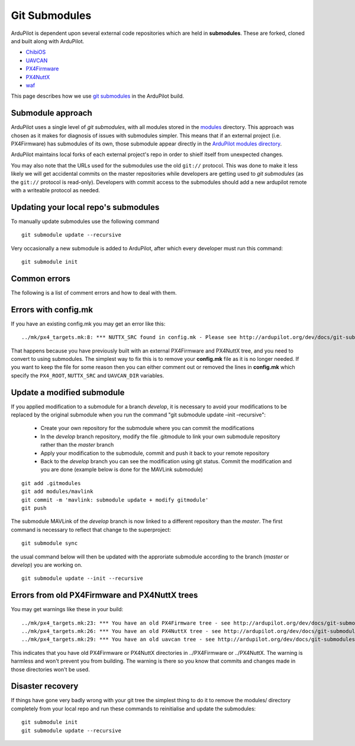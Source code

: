 .. _git-submodules:

==============
Git Submodules
==============

   .. image:: ../images/git-submodules.png
       :width: 70%

ArduPilot is dependent upon several external code repositories which are held in **submodules**.  These are forked, cloned and built along with ArduPilot.

- `ChibiOS <https://github.com/ChibiOS>`__
- `UAVCAN <https://github.com/ArduPilot/uavcan>`__
- `PX4Firmware <https://github.com/ArduPilot/PX4Firmware>`__
- `PX4NuttX <https://github.com/ArduPilot/PX4NuttX>`__
- `waf <https://github.com/waf-project/waf>`__

This page describes how we use `git submodules <https://git-scm.com/book/en/v2/Git-Tools-Submodules>`__ in the ArduPilot build.

Submodule approach
------------------

ArduPilot uses a single level of *git submodules*, with all modules stored in the `modules <https://github.com/ArduPilot/ardupilot/tree/master/modules>`__
directory. This approach was chosen as it makes for diagnosis of issues with submodules simpler.  This means that if an external project (i.e. PX4Firmware) has submodules of its own, those submodule appear directly in the `ArduPilot modules directory <https://github.com/ArduPilot/ardupilot/tree/master/modules>`__.

ArduPilot maintains local forks of each external project's repo in order to shielf itself from unexpected changes.

You may also note that the URLs used for the submodules use the old
``git://`` protocol. This was done to make it less likely we will get
accidental commits on the master repositories while developers are
getting used to *git submodules* (as the ``git://`` protocol is
read-only). Developers with commit access to the submodules should add a
new ardupilot remote with a writeable protocol as needed.

Updating your local repo's submodules
-------------------------------------

To manually update submodules use the following command

::

    git submodule update --recursive

Very occasionally a new submodule is added to ArduPilot, after which every developer must run this command:

::

    git submodule init

Common errors
-------------

The following is a list of comment errors and how to deal with them.

Errors with config.mk
---------------------

If you have an existing config.mk you may get an error like this:

::

    ../mk/px4_targets.mk:8: *** NUTTX_SRC found in config.mk - Please see http://ardupilot.org/dev/docs/git-submodules.html. Stop.

That happens because you have previously built with an external
PX4Firmware and PX4NuttX tree, and you need to convert to using
submodules. The simplest way to fix this is to remove your **config.mk**
file as it is no longer needed. If you want to keep the file for some
reason then you can either comment out or removed the lines in
**config.mk** which specify the ``PX4_ROOT``, ``NUTTX_SRC`` and
``UAVCAN_DIR`` variables.

Update a modified submodule
---------------------------

If you applied modification to a submodule for a branch *develop*, it is necessary to avoid your modifications to be replaced by the original submodule when you run the command "git submodule update –init –recursive":

   - Create your own repository for the submodule where you can commit the modifications
   - In the *develop* branch repository, modify the file .gitmodule to link your own submodule repository rather than the *master* branch
   - Apply your modification to the submodule, commit and push it back to your remote repository
   - Back to the *develop* branch you can see the modification using git status. Commit the modification and you are done (example below is done for the MAVLink submodule)

::

   git add .gitmodules
   git add modules/mavlink
   git commit -m 'mavlink: submodule update + modify gitmodule'
   git push
   
The submodule MAVLink of the *develop* branch is now linked to a different repository than the *master*. The first command is necessary to reflect that change to the superproject:

::

   git submodule sync

the usual command below will then be updated with the approriate submodule according to the branch (*master* or *develop*) you are working on.

::

   git submodule update --init --recursive

Errors from old PX4Firmware and PX4NuttX trees
----------------------------------------------

You may get warnings like these in your build:

::

    ../mk/px4_targets.mk:23: *** You have an old PX4Firmware tree - see http://ardupilot.org/dev/docs/git-submodules.html
    ../mk/px4_targets.mk:26: *** You have an old PX4NuttX tree - see http://ardupilot.org/dev/docs/git-submodules.html
    ../mk/px4_targets.mk:29: *** You have an old uavcan tree - see http://ardupilot.org/dev/docs/git-submodules.html

This indicates that you have old PX4Firmware or PX4NuttX directories in
../PX4Firmware or ../PX4NuttX. The warning is harmless and won't prevent
you from building. The warning is there so you know that commits and
changes made in those directories won't be used.

Disaster recovery
-----------------

If things have gone very badly wrong with your git tree the simplest
thing to do it to remove the modules/ directory completely from your local repo and run these commands
to reinitialise and update the submodules:

::

    git submodule init
    git submodule update --recursive
